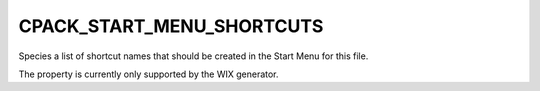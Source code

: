 CPACK_START_MENU_SHORTCUTS
--------------------------

Species a list of shortcut names that should be created in the Start Menu
for this file.

The property is currently only supported by the WIX generator.
